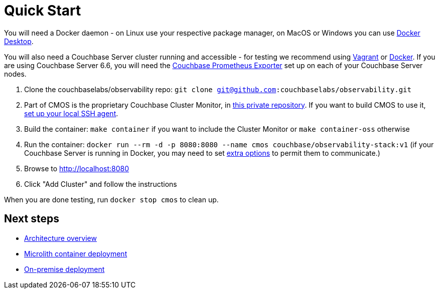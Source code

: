 = Quick Start

You will need a Docker daemon - on Linux use your respective package manager, on MacOS or Windows you can use https://www.docker.com/products/docker-desktop[Docker Desktop^].

You will also need a Couchbase Server cluster running and accessible - for testing we recommend using https://github.com/couchbaselabs/vagrants[Vagrant^] or https://docs.couchbase.com/cloud-native-database/containers/docker-basic-install.html[Docker^]. If you are using Couchbase Server 6.6, you will need the https://github.com/couchbase/couchbase-exporter[Couchbase Prometheus Exporter^] set up on each of your Couchbase Server nodes.

. Clone the couchbaselabs/observability repo: `git clone git@github.com:couchbaselabs/observability.git`
. Part of CMOS is the proprietary Couchbase Cluster Monitor, in https://github.com/couchbaselabs/cbmultimanager[this private repository^]. If you want to build CMOS to use it, https://docs.github.com/en/authentication/connecting-to-github-with-ssh/generating-a-new-ssh-key-and-adding-it-to-the-ssh-agent#adding-your-ssh-key-to-the-ssh-agent[set up your local SSH agent^].
. Build the container: `make container` if you want to include the Cluster Monitor or `make container-oss` otherwise
. Run the container: `docker run --rm -d -p 8080:8080 --name cmos couchbase/observability-stack:v1` (if your Couchbase Server is running in Docker, you may need to set https://docs.docker.com/network/[extra options^] to permit them to communicate.)
. Browse to http://localhost:8080
. Click "Add Cluster" and follow the instructions

When you are done testing, run `docker stop cmos` to clean up.

== Next steps

* xref:architecture.adoc[Architecture overview]
* xref:deployment-microlith.adoc[Microlith container deployment]
* xref:deployment-onpremise.adoc[On-premise deployment]
